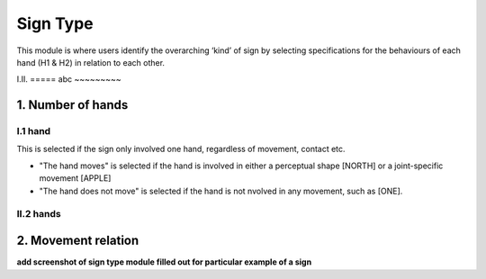 .. _sign_type_module:

***********
Sign Type
***********

This module is where users identify the overarching ‘kind’ of sign by selecting specifications for the behaviours of each hand (H1 & H2) in relation to each other. 


I.II. =====
abc ~~~~~~~~~


1. Number of hands
```````````````````
I.1 hand
=========
This is selected if the sign only involved one hand, regardless of movement, contact etc. 

- "The hand moves" is selected if the hand is involved in either a perceptual shape [NORTH] or a joint-specific movement [APPLE]

- "The hand does not move" is selected if the hand is not nvolved in any movement, such as [ONE].

II.2 hands
=========



2. Movement relation
````````````````````








**add screenshot of sign type module filled out for particular example of a sign**
